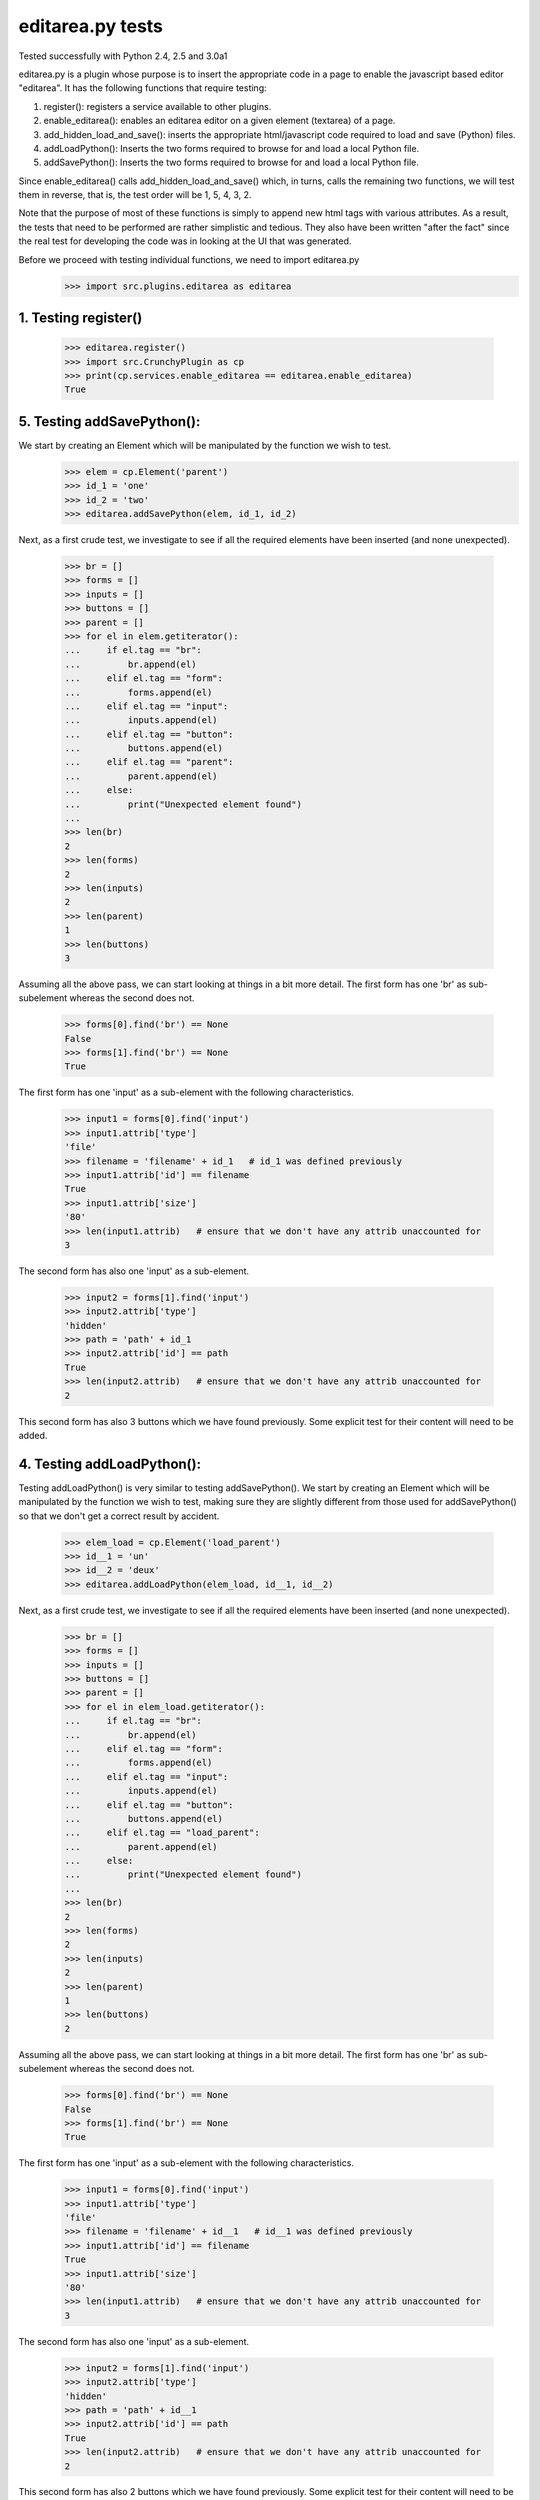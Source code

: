 editarea.py tests
==================

Tested successfully with Python 2.4, 2.5 and 3.0a1

editarea.py is a plugin whose purpose is to insert the appropriate code in 
a page to enable the javascript based editor "editarea".  It has the following functions
that require testing:

1. register(): registers a service available to other plugins.
2. enable_editarea(): enables an editarea editor on a given element (textarea) of a page.
3. add_hidden_load_and_save(): inserts the appropriate html/javascript code required to
   load and save (Python) files.
4. addLoadPython(): Inserts the two forms required to browse for and load a local Python
   file.
5. addSavePython(): Inserts the two forms required to browse for and load a local Python
   file.

Since enable_editarea() calls add_hidden_load_and_save() which, in turns, calls the
remaining two functions, we will test them in reverse, that is, the test order will be
1, 5, 4, 3, 2.

Note that the purpose of most of these functions is simply to append new html tags
with various attributes.  As a result, the tests that need to be performed are
rather simplistic and tedious.  They also have been written "after the fact" since
the real test for developing the code was in looking at the UI that was generated.

Before we proceed with testing individual functions, we need to import editarea.py
    >>> import src.plugins.editarea as editarea

1. Testing register()
---------------------

   >>> editarea.register()
   >>> import src.CrunchyPlugin as cp
   >>> print(cp.services.enable_editarea == editarea.enable_editarea)
   True

5. Testing addSavePython():
---------------------------

We start by creating an Element which will be manipulated by the function we wish to test.
    >>> elem = cp.Element('parent')
    >>> id_1 = 'one'
    >>> id_2 = 'two'
    >>> editarea.addSavePython(elem, id_1, id_2)

Next, as a first crude test, we investigate to see if all the required elements 
have been inserted (and none unexpected).

    >>> br = []
    >>> forms = []
    >>> inputs = []
    >>> buttons = []
    >>> parent = []
    >>> for el in elem.getiterator():
    ...     if el.tag == "br": 
    ...         br.append(el)
    ...     elif el.tag == "form":
    ...         forms.append(el)
    ...     elif el.tag == "input":
    ...         inputs.append(el)
    ...     elif el.tag == "button":
    ...         buttons.append(el)
    ...     elif el.tag == "parent":
    ...         parent.append(el)
    ...     else:
    ...         print("Unexpected element found")
    ...
    >>> len(br)
    2
    >>> len(forms)
    2
    >>> len(inputs)
    2
    >>> len(parent)
    1
    >>> len(buttons)
    3

Assuming all the above pass, we can start looking at things in a bit more detail.
The first form has one 'br' as sub-subelement whereas the second does not.

    >>> forms[0].find('br') == None
    False
    >>> forms[1].find('br') == None
    True

The first form has one 'input' as a sub-element with the following characteristics.

    >>> input1 = forms[0].find('input')
    >>> input1.attrib['type']
    'file'
    >>> filename = 'filename' + id_1   # id_1 was defined previously
    >>> input1.attrib['id'] == filename   
    True
    >>> input1.attrib['size']
    '80'
    >>> len(input1.attrib)   # ensure that we don't have any attrib unaccounted for
    3

The second form has also one 'input' as a sub-element.

    >>> input2 = forms[1].find('input')
    >>> input2.attrib['type']
    'hidden'
    >>> path = 'path' + id_1
    >>> input2.attrib['id'] == path
    True
    >>> len(input2.attrib)   # ensure that we don't have any attrib unaccounted for
    2

This second form has also 3 buttons which we have found previously.
Some explicit test for their content will need to be added.

4. Testing addLoadPython():
---------------------------

Testing addLoadPython() is very similar to testing addSavePython().
We start by creating an Element which will be manipulated by the function we wish to test,
making sure they are slightly different from those used for addSavePython() so that
we don't get a correct result by accident.

    >>> elem_load = cp.Element('load_parent')
    >>> id__1 = 'un'
    >>> id__2 = 'deux'
    >>> editarea.addLoadPython(elem_load, id__1, id__2)
    
Next, as a first crude test, we investigate to see if all the required elements 
have been inserted (and none unexpected).

    >>> br = []
    >>> forms = []
    >>> inputs = []
    >>> buttons = []
    >>> parent = []
    >>> for el in elem_load.getiterator():
    ...     if el.tag == "br": 
    ...         br.append(el)
    ...     elif el.tag == "form":
    ...         forms.append(el)
    ...     elif el.tag == "input":
    ...         inputs.append(el)
    ...     elif el.tag == "button":
    ...         buttons.append(el)
    ...     elif el.tag == "load_parent":
    ...         parent.append(el)
    ...     else:
    ...         print("Unexpected element found")
    ...
    >>> len(br)
    2
    >>> len(forms)
    2
    >>> len(inputs)
    2
    >>> len(parent)
    1
    >>> len(buttons)
    2
    
Assuming all the above pass, we can start looking at things in a bit more detail.
The first form has one 'br' as sub-subelement whereas the second does not.

    >>> forms[0].find('br') == None
    False
    >>> forms[1].find('br') == None
    True

The first form has one 'input' as a sub-element with the following characteristics.

    >>> input1 = forms[0].find('input')
    >>> input1.attrib['type']
    'file'
    >>> filename = 'filename' + id__1   # id__1 was defined previously
    >>> input1.attrib['id'] == filename   
    True
    >>> input1.attrib['size']
    '80'
    >>> len(input1.attrib)   # ensure that we don't have any attrib unaccounted for
    3

The second form has also one 'input' as a sub-element.

    >>> input2 = forms[1].find('input')
    >>> input2.attrib['type']
    'hidden'
    >>> path = 'path' + id__1
    >>> input2.attrib['id'] == path
    True
    >>> len(input2.attrib)   # ensure that we don't have any attrib unaccounted for
    2

This second form has also 2 buttons which we have found previously.
Some explicit test for their content will need to be added.

3. Testing add_hidden_load_and_save():
--------------------------------------

This is actually a bit simpler to test than the previous two as the function is shorter.
We start by creating an Element which will be manipulated by the function we wish to test,
making sure they are slightly different from those used before so that
we don't get a correct result by accident.

    >>> new_elem = cp.Element('dummy')
    >>> id1 = 'ONE'
    >>> editarea.add_hidden_load_and_save(new_elem, id1)
    
Next, as a first crude test, we investigate to see if all the required elements 
have been inserted (and none unexpected).

    >>> br = []
    >>> forms = []
    >>> inputs = []
    >>> buttons = []
    >>> parent = []
    >>> divs = []
    >>> for el in new_elem.getiterator():
    ...     if el.tag == "br": 
    ...         br.append(el)
    ...     elif el.tag == "form":
    ...         forms.append(el)
    ...     elif el.tag == "input":
    ...         inputs.append(el)
    ...     elif el.tag == "button":
    ...         buttons.append(el)
    ...     elif el.tag == "dummy":
    ...         parent.append(el)
    ...     elif el.tag == 'div':
    ...         divs.append(el)
    ...     else:
    ...         print("Unexpected element found")
    ...
    >>> len(br)
    4
    >>> len(forms)
    4
    >>> len(inputs)
    4
    >>> len(parent)
    1
    >>> len(buttons)
    5
    >>> len(divs)
    2

We then check for the explicit content    

    >>> hidden_load_id = 'hidden_load' + id1
    >>> hidden_save_id = 'hidden_save' + id1
    >>> divs[0].attrib['id'] == hidden_load_id
    True
    >>> divs[1].attrib['id'] == hidden_save_id
    True
    >>> divs[0].attrib['class'] == 'load_python'
    True
    >>> divs[1].attrib['class'] == 'save_python'
    True


2. enable_editarea():
---------------------

Now that we have unit test for all of the functions that are called by enable_editarea(),
it is much easier to focus on the latter.  enable_editarea() will include some css and
javascript code on a given page.  To keep this implementation independent of the rest
of the code, we need to create a "fake" (or "mock") page that has the minimum
functionality required for testing - all we need to test is if it has been
called properly.

    >>> class TestPage(object):    
    ...     def __init__(self): 
    ...         self.called_css = False
    ...         self.called_js = False
    ...         self.called_include = False
    ...         self.js_file = False
    ...         self.included = set([])
    ...     def add_include(self, dummy):
    ...         self.included.add(dummy)
    ...     def add_js_code(self, dummy):
    ...         self.called_js = True
    ...     def insert_js_file(self, dummy):
    ...         self.js_file = True
    ...     def add_css_code(self, dummy):
    ...         self.called_css = True
    ...     def includes(self, dummy):
    ...         return dummy in self.included
    ...
    >>> page = TestPage()
    >>> dummy_elem = cp.Element('dummy')
    >>> editarea.enable_editarea(page, dummy_elem, '1')
    >>> print(page.called_css)
    True
    >>> print(page.called_js)
    True
    >>> print(page.js_file)
    True
    >>> for inc in page.included:
    ...     print(inc)
    editarea_included
    hidden_load_and_save

